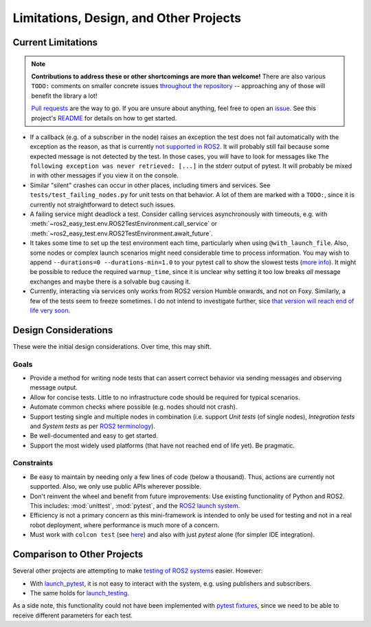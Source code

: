 Limitations, Design, and Other Projects
=======================================

Current Limitations
-------------------

.. note::
  **Contributions to address these or other shortcomings are more than welcome!**
  There are also various ``TODO:`` comments on smaller concrete issues
  `throughout the repository <https://github.com/search?q=repo%3Afelixdivo%2Fros2-easy-test+TODO%3A&type=code>`__ --
  approaching any of those will benefit the library a lot!

  `Pull requests <https://github.com/felixdivo/ros2-easy-test/pulls>`__ are the way to go.  
  If you are unsure about anything, feel free to open an `issue <https://github.com/felixdivo/ros2-easy-test/issues>`__.
  See this project's `README <https://github.com/felixdivo/ros2-easy-test#Contributing>`__ for details on how to get started.

- If a callback (e.g. of a subscriber in the node) raises an exception the test does not fail automatically with the exception as the reason, as that is currently
  `not supported in ROS2 <https://discourse.ros.org/t/what-is-the-expected-behavior-of-rclcpp-in-case-of-an-exception-raised-in-a-user-callback/27527>`__.
  It will probably still fail because some expected message is not detected by the test.
  In those cases, you will have to look for messages like ``The following exception was never retrieved: [...]`` in the stderr output of pytest.
  It will probably be mixed in with other messages if you view it on the console.
- Similar "silent" crashes can occur in other places, including timers and services.
  See ``tests/test_failing_nodes.py`` for unit tests on that behavior.
  A lot of them are marked with a ``TODO:``, since it is currently not straightforward to detect such issues.
- A failing service might deadlock a test. Consider calling services asynchronously with timeouts, e.g. with
  :meth:`~ros2_easy_test.env.ROS2TestEnvironment.call_service` or :meth:`~ros2_easy_test.env.ROS2TestEnvironment.await_future`.
- It takes some time to set up the test environment each time, particularly when using ``@with_launch_file``.
  Also, some nodes or complex launch scenarios might need considerable time to process information.
  You may wish to append ``--durations=0 --durations-min=1.0`` to your pytest call to show the slowest tests
  (`more info <https://docs.pytest.org/en/latest/how-to/usage.html#profiling-test-execution-duration>`__).
  It might be possible to reduce the required ``warmup_time``,
  since it is unclear why setting it too low breaks *all* message exchanges and maybe there is a solvable bug causing it.
- Currently, interacting via services only works from ROS2 version Humble onwards, and not on Foxy.
  Similarly, a few of the tests seem to freeze sometimes.
  I do not intend to investigate further, sice `that version will reach end of life very soon <https://endoflife.date/ros2>`__.

Design Considerations
---------------------

These were the initial design considerations. Over time, this may shift.

Goals
~~~~~

- Provide a method for writing node tests that can assert correct behavior via sending messages and observing
  message output.
- Allow for concise tests. Little to no infrastructure code should be required for typical scenarios.
- Automate common checks where possible (e.g. nodes should not crash).
- Support testing single and multiple nodes in combination (i.e. support *Unit tests* (of single nodes),
  *Integration tests* and *System tests* as per
  `ROS2 terminology
  <https://docs.ros.org/en/rolling/The-ROS2-Project/Contributing/Developer-Guide.html#testing>`__).
- Be well-documented and easy to get started.
- Support the most widely used platforms (that have not reached end of life yet). Be pragmatic.

Constraints
~~~~~~~~~~~

- Be easy to maintain by needing only a few lines of code (below a thousand).
  Thus, actions are currently not supported.
  Also, we only use public APIs wherever possible.
- Don't reinvent the wheel and benefit from future improvements: Use existing functionality of Python and
  ROS2. This includes: :mod:`unittest`, :mod:`pytest`, and the
  `ROS2 launch system <https://design.ros2.org/articles/roslaunch.html>`__.
- Efficiency is not a primary concern as this mini-framework is intended to only be used for testing
  and not in a real robot deployment, where performance is much more of a concern.
- Must work with ``colcon test`` (see `here <https://colcon.readthedocs.io/en/released/reference/verb/test.html>`__) and also with just *pytest* alone (for simpler IDE integration).

Comparison to Other Projects
----------------------------

Several other projects are attempting to make `testing of ROS2 systems <https://docs.ros.org/en/rolling/Tutorials/Intermediate/Testing/Testing-Main.html>`__ easier.
However:

- With `launch_pytest <https://github.com/ros2/launch/tree/rolling/launch_pytest>`__, it is not easy to interact with the system, e.g. using publishers and subscribers.
- The same holds for `launch_testing <https://github.com/ros2/launch/tree/rolling/launch_testing>`__.

As a side note, this functionality could not have been implemented with `pytest fixtures <https://docs.pytest.org/en/latest/explanation/fixtures.html>`__,
since we need to be able to receive different parameters for each test.

